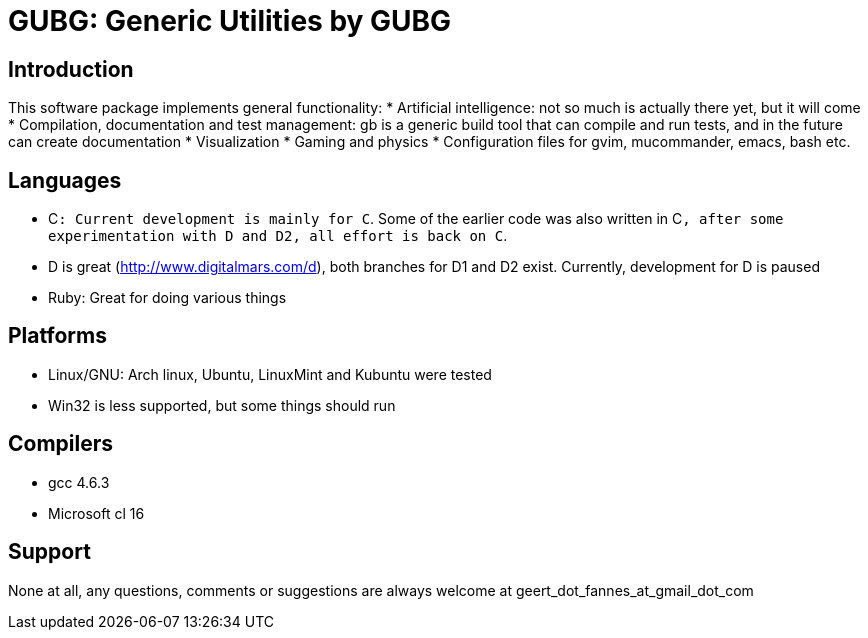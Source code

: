 GUBG: Generic Utilities by GUBG
===============================

== Introduction
This software package implements general functionality:
* Artificial intelligence: not so much is actually there yet, but it will come
* Compilation, documentation and test management: gb is a generic build tool that can compile and run tests, and in the future can create documentation
* Visualization
* Gaming and physics
* Configuration files for gvim, mucommander, emacs, bash etc.

== Languages
* C++: Current development is mainly for C++. Some of the earlier code was also written in C++, after some experimentation with D and D2, all effort is back on C++.
* D is great (http://www.digitalmars.com/d), both branches for D1 and D2 exist. Currently, development for D is paused
* Ruby: Great for doing various things

== Platforms
* Linux/GNU: Arch linux, Ubuntu, LinuxMint and Kubuntu were tested
* Win32 is less supported, but some things should run

== Compilers
* gcc 4.6.3
* Microsoft cl 16

== Support
None at all, any questions, comments or suggestions are always welcome at geert_dot_fannes_at_gmail_dot_com
